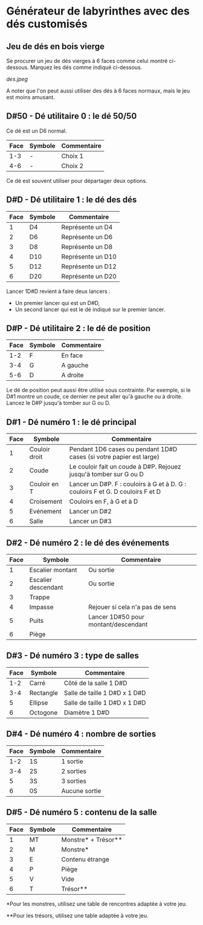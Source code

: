 * Générateur de labyrinthes avec des dés customisés

** Jeu de dés en bois vierge

Se procurer un jeu de dés vierges à 6 faces comme celui montré ci-dessous. Marquez les dés comme indiqué ci-dessous.

[[des.jpeg]]

A noter que l'on peut aussi utiliser des dés à 6 faces normaux, mais le jeu est moins amusant.

** D#50 - Dé utilitaire 0 : le dé 50/50

Ce dé est un D6 normal.

| Face | Symbole | Commentaire |
|------+---------+-------------|
|  1-3 | -       | Choix 1     |
|  4-6 | -       | Choix 2     |

Ce dé est souvent utiliser pour départager deux options.

** D#D - Dé utilitaire 1 : le dé des dés

| Face | Symbole | Commentaire       |
|------+---------+-------------------|
|    1 | D4      | Représente un D4  |
|    2 | D6      | Représente un D6  |
|    3 | D8      | Représente un D8  |
|    4 | D10     | Représente un D10 |
|    5 | D12     | Représente un D12 |
|    6 | D20     | Représente un D20 |

Lancer 1D#D revient à faire deux lancers :
- Un premier lancer qui est un D#D,
- Un second lancer qui est le dé indiqué sur le premier lancer.

** D#P - Dé utilitaire 2 : le dé de position

| Face | Symbole | Commentaire |
|------+---------+-------------|
|  1-2 | F       | En face     |
|  3-4 | G       | A gauche    |
|  5-6 | D       | A droite    |

Le dé de position peut aussi être utilisé sous contrainte. Par exemple, si le D#1 montre un coude, ce dernier ne peut aller qu'à gauche ou à droite. Lancez le D#P jusqu'à tomber sur G ou D.

** D#1 - Dé numéro 1 : le dé principal

| Face | Symbole       | Commentaire                                                                    |
|------+---------------+--------------------------------------------------------------------------------|
|    1 | Couloir droit | Pendant 1D6 cases ou pendant 1D#D cases (si votre papier est large)            |
|    2 | Coude         | Le couloir fait un coude à D#P. Rejouez jusqu'à tomber sur G ou D              |
|    3 | Couloir en T  | Lancer un D#P. F : couloirs à G et à D. G : couloirs F et G. D couloirs F et D |
|    4 | Croisement    | Couloirs en F, à G et à D                                                      |
|    5 | Evénement     | Lancer un D#2                                                                  |
|    6 | Salle         | Lancer un D#3                                                                  |

** D#2 - Dé numéro 2 : le dé des événements

| Face | Symbole             | Commentaire                          |
|------+---------------------+--------------------------------------|
|    1 | Escalier montant    | Ou sortie                            |
|    2 | Escalier descendant | Ou sortie                            |
|    3 | Trappe              |                                      |
|    4 | Impasse             | Rejouer si cela n'a pas de sens      |
|    5 | Puits               | Lancer 1D#50 pour montant/descendant |
|    6 | Piège               |                                      |

** D#3 - Dé numéro 3 : type de salles

| Face | Symbole   | Commentaire                   |
|------+-----------+-------------------------------|
|  1-2 | Carré     | Côté de la salle 1 D#D        |
|  3-4 | Rectangle | Salle de taille 1 D#D x 1 D#D |
|    5 | Ellipse   | Salle de taille 1 D#D x 1 D#D |
|    6 | Octogone  | Diamètre 1 D#D                |

** D#4 - Dé numéro 4 : nombre de sorties

| Face | Symbole | Commentaire   |
|------+---------+---------------|
|  1-2 | 1S      | 1 sortie      |
|  3-4 | 2S      | 2 sorties     |
|    5 | 3S      | 3 sorties     |
|    6 | 0S      | Aucune sortie |

** D#5 - Dé numéro 5 : contenu de la salle

| Face | Symbole | Commentaire         |
|------+---------+---------------------|
|    1 | MT      | Monstre* + Trésor** |
|    2 | M       | Monstre*            |
|    3 | E       | Contenu étrange     |
|    4 | P       | Piège               |
|    5 | V       | Vide                |
|    6 | T       | Trésor**            |

*Pour les monstres, utilisez une table de rencontres adaptée à votre jeu.

**Pour les trésors, utilisez une table adaptée à votre jeu.

